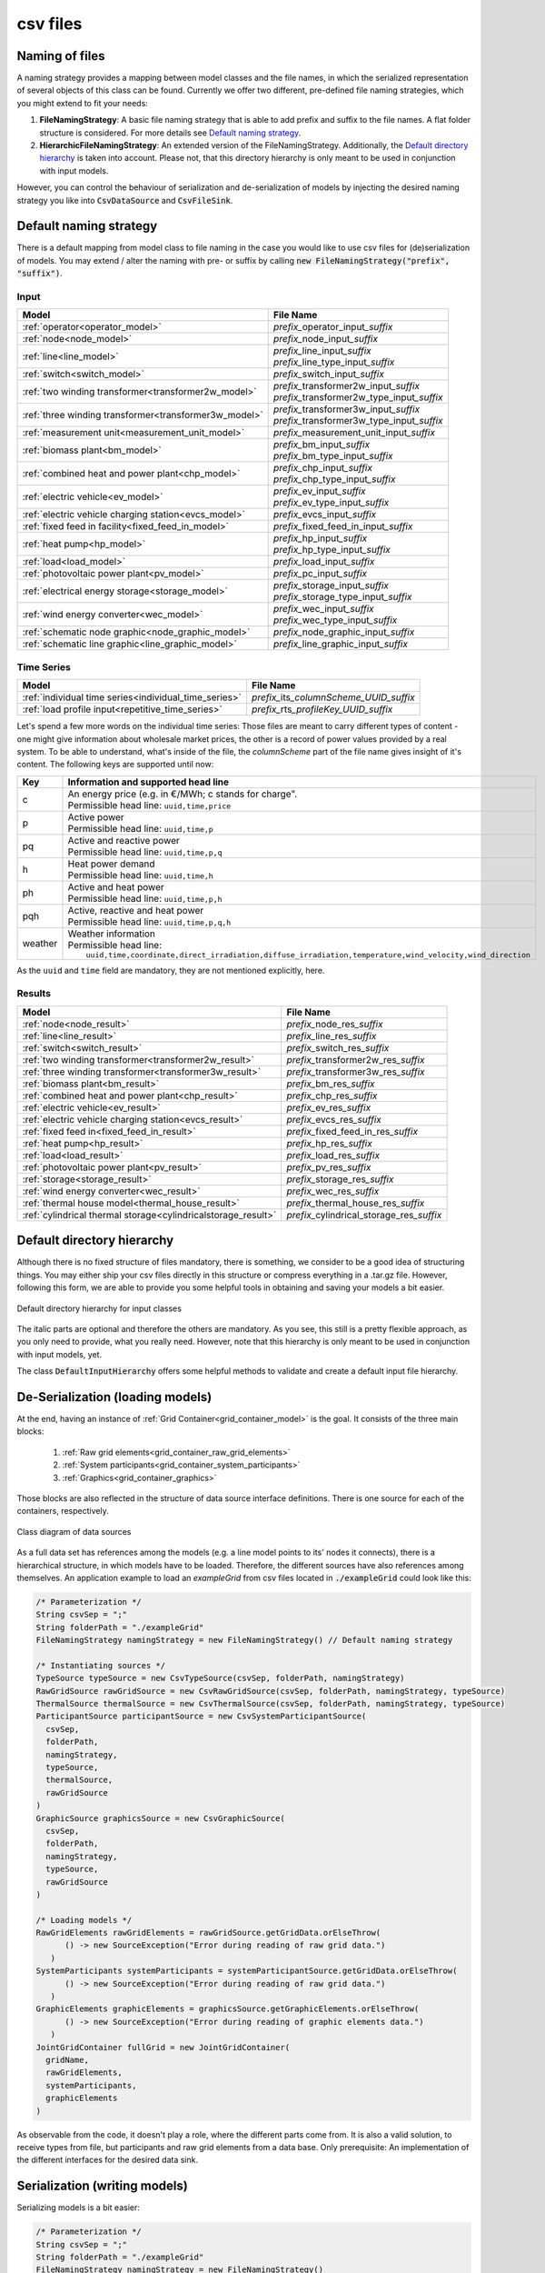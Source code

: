 *********
csv files
*********

Naming of files
===============
A naming strategy provides a mapping between model classes and the file names, in which the serialized representation of
several objects of this class can be found.
Currently we offer two different, pre-defined file naming strategies, which you might extend to fit your needs:

1. **FileNamingStrategy**:
   A basic file naming strategy that is able to add prefix and suffix to the file names. A flat folder structure is
   considered. For more details see `Default naming strategy`_.
2. **HierarchicFileNamingStrategy**:
   An extended version of the FileNamingStrategy. Additionally, the `Default directory hierarchy`_ is taken into
   account. Please not, that this directory hierarchy is only meant to be used in conjunction with input models.

However, you can control the behaviour of serialization and de-serialization of models by injecting the desired naming
strategy you like into :code:`CsvDataSource` and :code:`CsvFileSink`.

Default naming strategy
=======================
There is a default mapping from model class to file naming in the case you would like to use csv files for
(de)serialization of models.
You may extend / alter the naming with pre- or suffix by calling :code:`new FileNamingStrategy("prefix", "suffix")`.

Input
-----

+--------------------------------------------------------+--------------------------------------------------+
| Model                                                  | File Name                                        |
+========================================================+==================================================+
| :ref:`operator<operator_model>`                        | *prefix_*\ operator_input\ *_suffix*             |
+--------------------------------------------------------+--------------------------------------------------+
| :ref:`node<node_model>`                                | *prefix_*\ node_input\ *_suffix*                 |
+--------------------------------------------------------+--------------------------------------------------+
| :ref:`line<line_model>`                                | | *prefix_*\ line_input\ *_suffix*               |
|                                                        | | *prefix_*\ line_type_input\ *_suffix*          |
+--------------------------------------------------------+--------------------------------------------------+
| :ref:`switch<switch_model>`                            | *prefix_*\ switch_input\ *_suffix*               |
+--------------------------------------------------------+--------------------------------------------------+
| :ref:`two winding transformer<transformer2w_model>`    | | *prefix_*\ transformer2w_input\ *_suffix*      |
|                                                        | | *prefix_*\ transformer2w_type_input\ *_suffix* |
+--------------------------------------------------------+--------------------------------------------------+
| :ref:`three winding transformer<transformer3w_model>`  | | *prefix_*\ transformer3w_input\ *_suffix*      |
|                                                        | | *prefix_*\ transformer3w_type_input\ *_suffix* |
+--------------------------------------------------------+--------------------------------------------------+
| :ref:`measurement unit<measurement_unit_model>`        | *prefix_*\ measurement_unit_input\ *_suffix*     |
+--------------------------------------------------------+--------------------------------------------------+
| :ref:`biomass plant<bm_model>`                         | | *prefix_*\ bm_input\ *_suffix*                 |
|                                                        | | *prefix_*\ bm_type_input\ *_suffix*            |
+--------------------------------------------------------+--------------------------------------------------+
| :ref:`combined heat and power plant<chp_model>`        | | *prefix_*\ chp_input\ *_suffix*                |
|                                                        | | *prefix_*\ chp_type_input\ *_suffix*           |
+--------------------------------------------------------+--------------------------------------------------+
| :ref:`electric vehicle<ev_model>`                      | | *prefix_*\ ev_input\ *_suffix*                 |
|                                                        | | *prefix_*\ ev_type_input\ *_suffix*            |
+--------------------------------------------------------+--------------------------------------------------+
| :ref:`electric vehicle charging station<evcs_model>`   | *prefix_*\ evcs_input\ *_suffix*                 |
+--------------------------------------------------------+--------------------------------------------------+
| :ref:`fixed feed in facility<fixed_feed_in_model>`     | *prefix_*\ fixed_feed_in_input\ *_suffix*        |
+--------------------------------------------------------+--------------------------------------------------+
| :ref:`heat pump<hp_model>`                             | | *prefix_*\ hp_input\ *_suffix*                 |
|                                                        | | *prefix_*\ hp_type_input\ *_suffix*            |
+--------------------------------------------------------+--------------------------------------------------+
| :ref:`load<load_model>`                                | *prefix_*\ load_input\ *_suffix*                 |
+--------------------------------------------------------+--------------------------------------------------+
| :ref:`photovoltaic power plant<pv_model>`              | *prefix_*\ pc_input\ *_suffix*                   |
+--------------------------------------------------------+--------------------------------------------------+
| :ref:`electrical energy storage<storage_model>`        | | *prefix_*\ storage_input\ *_suffix*            |
|                                                        | | *prefix_*\ storage_type_input\ *_suffix*       |
+--------------------------------------------------------+--------------------------------------------------+
| :ref:`wind energy converter<wec_model>`                | | *prefix_*\ wec_input\ *_suffix*                |
|                                                        | | *prefix_*\ wec_type_input\ *_suffix*           |
+--------------------------------------------------------+--------------------------------------------------+
| :ref:`schematic node graphic<node_graphic_model>`      | *prefix_*\ node_graphic_input\ *_suffix*         |
+--------------------------------------------------------+--------------------------------------------------+
| :ref:`schematic line graphic<line_graphic_model>`      | *prefix_*\ line_graphic_input\ *_suffix*         |
+--------------------------------------------------------+--------------------------------------------------+

Time Series
-----------

+-------------------------------------------------------+---------------------------------------------+
| Model                                                 | File Name                                   |
+=======================================================+=============================================+
| :ref:`individual time series<individual_time_series>` | *prefix_*\ its\ *_columnScheme_UUID_suffix* |
+-------------------------------------------------------+---------------------------------------------+
| :ref:`load profile input<repetitive_time_series>`     | *prefix_*\ rts\ *_profileKey_UUID_suffix*   |
+-------------------------------------------------------+---------------------------------------------+

Let's spend a few more words on the individual time series:
Those files are meant to carry different types of content - one might give information about wholesale market prices,
the other is a record of power values provided by a real system.
To be able to understand, what's inside of the file, the *columnScheme* part of the file name gives insight of it's
content.
The following keys are supported until now:

+---------+----------------------------------------------------------------------------------------------------------------+
| Key     | Information and supported head line                                                                            |
+=========+================================================================================================================+
| c       | | An energy price (e.g. in €/MWh; c stands for charge".                                                        |
|         | | Permissible head line: ``uuid,time,price``                                                                   |
+---------+----------------------------------------------------------------------------------------------------------------+
| p       | | Active power                                                                                                 |
|         | | Permissible head line: ``uuid,time,p``                                                                       |
+---------+----------------------------------------------------------------------------------------------------------------+
| pq      | | Active and reactive power                                                                                    |
|         | | Permissible head line: ``uuid,time,p,q``                                                                     |
+---------+----------------------------------------------------------------------------------------------------------------+
| h       | | Heat power demand                                                                                            |
|         | | Permissible head line: ``uuid,time,h``                                                                       |
+---------+----------------------------------------------------------------------------------------------------------------+
| ph      | | Active and heat power                                                                                        |
|         | | Permissible head line: ``uuid,time,p,h``                                                                     |
+---------+----------------------------------------------------------------------------------------------------------------+
| pqh     | | Active, reactive and heat power                                                                              |
|         | | Permissible head line: ``uuid,time,p,q,h``                                                                   |
+---------+----------------------------------------------------------------------------------------------------------------+
| weather | | Weather information                                                                                          |
|         | | Permissible head line:                                                                                       |
|         | |     ``uuid,time,coordinate,direct_irradiation,diffuse_irradiation,temperature,wind_velocity,wind_direction`` |
+---------+----------------------------------------------------------------------------------------------------------------+

As the ``uuid`` and ``time`` field are mandatory, they are not mentioned explicitly, here.

Results
-------

+---------------------------------------------------------------+-----------------------------------------------+
| Model                                                         | File Name                                     |
+===============================================================+===============================================+
| :ref:`node<node_result>`                                      | *prefix_*\ node_res\ *_suffix*                |
+---------------------------------------------------------------+-----------------------------------------------+
| :ref:`line<line_result>`                                      | *prefix_*\ line_res\ *_suffix*                |
+---------------------------------------------------------------+-----------------------------------------------+
| :ref:`switch<switch_result>`                                  | *prefix_*\ switch_res\ *_suffix*              |
+---------------------------------------------------------------+-----------------------------------------------+
| :ref:`two winding transformer<transformer2w_result>`          | *prefix_*\ transformer2w_res\ *_suffix*       |
+---------------------------------------------------------------+-----------------------------------------------+
| :ref:`three winding transformer<transformer3w_result>`        | *prefix_*\ transformer3w_res\ *_suffix*       |
+---------------------------------------------------------------+-----------------------------------------------+
| :ref:`biomass plant<bm_result>`                               | *prefix_*\ bm_res\ *_suffix*                  |
+---------------------------------------------------------------+-----------------------------------------------+
| :ref:`combined heat and power plant<chp_result>`              | *prefix_*\ chp_res\ *_suffix*                 |
+---------------------------------------------------------------+-----------------------------------------------+
| :ref:`electric vehicle<ev_result>`                            | *prefix_*\ ev_res\ *_suffix*                  |
+---------------------------------------------------------------+-----------------------------------------------+
| :ref:`electric vehicle charging station<evcs_result>`         | *prefix_*\ evcs_res\ *_suffix*                |
+---------------------------------------------------------------+-----------------------------------------------+
| :ref:`fixed feed in<fixed_feed_in_result>`                    | *prefix_*\ fixed_feed_in_res\ *_suffix*       |
+---------------------------------------------------------------+-----------------------------------------------+
| :ref:`heat pump<hp_result>`                                   | *prefix_*\ hp_res\ *_suffix*                  |
+---------------------------------------------------------------+-----------------------------------------------+
| :ref:`load<load_result>`                                      | *prefix_*\ load_res\ *_suffix*                |
+---------------------------------------------------------------+-----------------------------------------------+
| :ref:`photovoltaic power plant<pv_result>`                    | *prefix_*\ pv_res\ *_suffix*                  |
+---------------------------------------------------------------+-----------------------------------------------+
| :ref:`storage<storage_result>`                                | *prefix_*\ storage_res\ *_suffix*             |
+---------------------------------------------------------------+-----------------------------------------------+
| :ref:`wind energy converter<wec_result>`                      | *prefix_*\ wec_res\ *_suffix*                 |
+---------------------------------------------------------------+-----------------------------------------------+
| :ref:`thermal house model<thermal_house_result>`              | *prefix_*\ thermal_house_res\ *_suffix*       |
+---------------------------------------------------------------+-----------------------------------------------+
| :ref:`cylindrical thermal storage<cylindricalstorage_result>` | *prefix_*\ cylindrical_storage_res\ *_suffix* |
+---------------------------------------------------------------+-----------------------------------------------+

Default directory hierarchy
===========================
Although there is no fixed structure of files mandatory, there is something, we consider to be a good idea of
structuring things.
You may either ship your csv files directly in this structure or compress everything in a .tar.gz file.
However, following this form, we are able to provide you some helpful tools in obtaining and saving your models a bit
easier.

.. figure:: ../_static/figures/uml/DefaultInputFolderStructure.png
   :align: center
   :alt: Default directory hierarchy for input classes
   :width: 650

   Default directory hierarchy for input classes

The italic parts are optional and therefore the others are mandatory.
As you see, this still is a pretty flexible approach, as you only need to provide, what you really need.
However, note that this hierarchy is only meant to be used in conjunction with input models, yet.

The class :code:`DefaultInputHierarchy` offers some helpful methods to validate and create a default input file
hierarchy.

De-Serialization (loading models)
=================================
At the end, having an instance of :ref:`Grid Container<grid_container_model>` is the goal.
It consists of the three main blocks:

   1. :ref:`Raw grid elements<grid_container_raw_grid_elements>`
   2. :ref:`System participants<grid_container_system_participants>`
   3. :ref:`Graphics<grid_container_graphics>`

Those blocks are also reflected in the structure of data source interface definitions.
There is one source for each of the containers, respectively.

.. figure:: ../_static/figures/uml/DataSourceClassDiagram.png
   :align: center
   :alt: Class diagram of data sources
   :width: 650

   Class diagram of data sources

As a full data set has references among the models (e.g. a line model points to its' nodes it connects), there is a
hierarchical structure, in which models have to be loaded.
Therefore, the different sources have also references among themselves.
An application example to load an *exampleGrid* from csv files located in :code:`./exampleGrid` could look like this:

.. code-block:: java

   /* Parameterization */
   String csvSep = ";"
   String folderPath = "./exampleGrid"
   FileNamingStrategy namingStrategy = new FileNamingStrategy() // Default naming strategy

   /* Instantiating sources */
   TypeSource typeSource = new CsvTypeSource(csvSep, folderPath, namingStrategy)
   RawGridSource rawGridSource = new CsvRawGridSource(csvSep, folderPath, namingStrategy, typeSource)
   ThermalSource thermalSource = new CsvThermalSource(csvSep, folderPath, namingStrategy, typeSource)
   ParticipantSource participantSource = new CsvSystemParticipantSource(
     csvSep,
     folderPath,
     namingStrategy,
     typeSource,
     thermalSource,
     rawGridSource
   )
   GraphicSource graphicsSource = new CsvGraphicSource(
     csvSep,
     folderPath,
     namingStrategy,
     typeSource,
     rawGridSource
   )

   /* Loading models */
   RawGridElements rawGridElements = rawGridSource.getGridData.orElseThrow(
         () -> new SourceException("Error during reading of raw grid data.")
      )
   SystemParticipants systemParticipants = systemParticipantSource.getGridData.orElseThrow(
         () -> new SourceException("Error during reading of raw grid data.")
      )
   GraphicElements graphicElements = graphicsSource.getGraphicElements.orElseThrow(
         () -> new SourceException("Error during reading of graphic elements data.")
      )
   JointGridContainer fullGrid = new JointGridContainer(
     gridName,
     rawGridElements,
     systemParticipants,
     graphicElements
   )

As observable from the code, it doesn't play a role, where the different parts come from.
It is also a valid solution, to receive types from file, but participants and raw grid elements from a data base.
Only prerequisite: An implementation of the different interfaces for the desired data sink.

Serialization (writing models)
==============================
Serializing models is a bit easier:

.. code-block:: java

   /* Parameterization */
   String csvSep = ";"
   String folderPath = "./exampleGrid"
   FileNamingStrategy namingStrategy = new FileNamingStrategy()
   boolean initEmptyFiles = false

   /* Instantiating the sink */
   DataSink sink = new CsvFileSink(folderPath, namingStrategy, initEmptyFiles, csvSep)
   sink.persistJointGridContainer(grid)

The sink takes a collection of model suitable for serialization and handles the rest (e.g. unboxing of nested models)
on its own.
But caveat: As the (csv) writers are implemented in a concurrent, non-blocking way, duplicates of nested models could
occur.

Compression and extraction of files
===================================
We consider either regular directories or compressed `tarball archives <https://en.wikipedia.org/wiki/Tar_(computing)>`_
(:code:`*.tar.gz`) as source of input files.
The class :code:`TarballUtils` offers some helpful functions to compress or extract input data files for easier shipping.